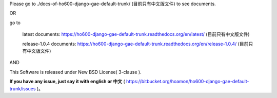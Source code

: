 Please go to ./docs-of-ho600-django-gae-default-trunk/ (目前只有中文版文件) to see documents.

OR

go to

    latest documents: https://ho600-django-gae-default-trunk.readthedocs.org/en/latest/ (目前只有中文版文件)

    release-1.0.4 documents: https://ho600-django-gae-default-trunk.readthedocs.org/en/release-1.0.4/ (目前只有中文版文件)

AND

This Software is released under New BSD License( 3-clause ).

**If you have any issue, just say it with english or 中文** ( https://bitbucket.org/hoamon/ho600-django-gae-default-trunk/issues )。
